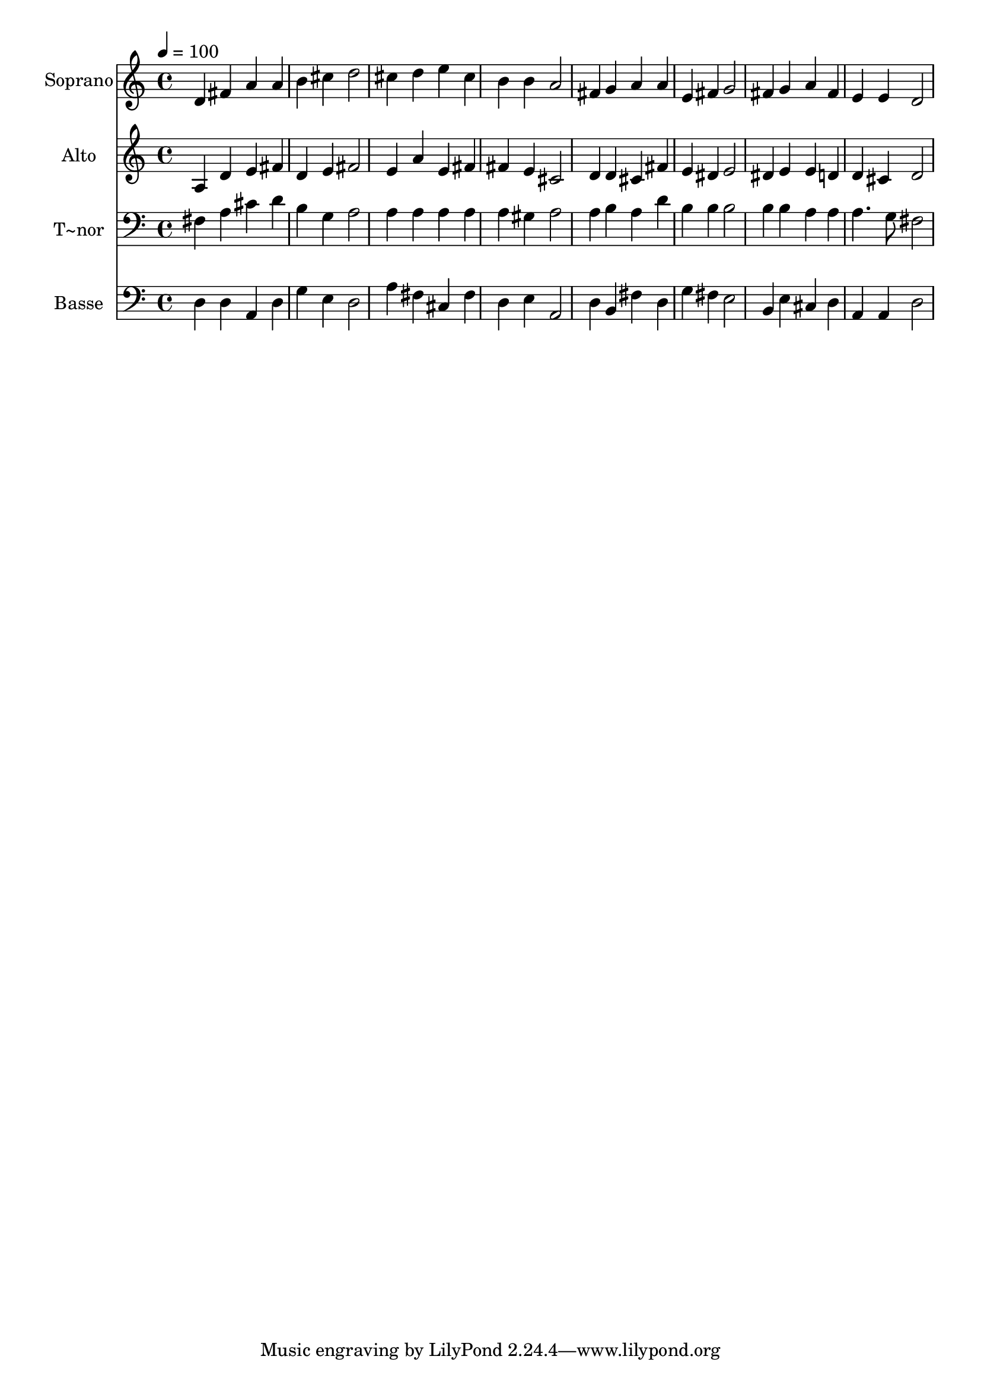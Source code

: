 % Lily was here -- automatically converted by /usr/bin/midi2ly from 178.mid
\version "2.14.0"

\layout {
  \context {
    \Voice
    \remove "Note_heads_engraver"
    \consists "Completion_heads_engraver"
    \remove "Rest_engraver"
    \consists "Completion_rest_engraver"
  }
}

trackAchannelA = {
  
  \time 4/4 
  
  \tempo 4 = 100 
  
}

trackA = <<
  \context Voice = voiceA \trackAchannelA
>>


trackBchannelA = {
  
  \set Staff.instrumentName = "Soprano"
  
}

trackBchannelB = \relative c {
  d'4 fis a a 
  | % 2
  b cis d2 
  | % 3
  cis4 d e cis 
  | % 4
  b b a2 
  | % 5
  fis4 g a a 
  | % 6
  e fis g2 
  | % 7
  fis4 g a fis 
  | % 8
  e e d2 
  | % 9
  
}

trackB = <<
  \context Voice = voiceA \trackBchannelA
  \context Voice = voiceB \trackBchannelB
>>


trackCchannelA = {
  
  \set Staff.instrumentName = "Alto"
  
}

trackCchannelC = \relative c {
  a'4 d e fis 
  | % 2
  d e fis2 
  | % 3
  e4 a e fis 
  | % 4
  fis e cis2 
  | % 5
  d4 d cis fis 
  | % 6
  e dis e2 
  | % 7
  dis4 e e d 
  | % 8
  d cis d2 
  | % 9
  
}

trackC = <<
  \context Voice = voiceA \trackCchannelA
  \context Voice = voiceB \trackCchannelC
>>


trackDchannelA = {
  
  \set Staff.instrumentName = "T~nor"
  
}

trackDchannelC = \relative c {
  fis4 a cis d 
  | % 2
  b g a2 
  | % 3
  a4 a a a 
  | % 4
  a gis a2 
  | % 5
  a4 b a d 
  | % 6
  b b b2 
  | % 7
  b4 b a a 
  | % 8
  a4. g8 fis2 
  | % 9
  
}

trackD = <<

  \clef bass
  
  \context Voice = voiceA \trackDchannelA
  \context Voice = voiceB \trackDchannelC
>>


trackEchannelA = {
  
  \set Staff.instrumentName = "Basse"
  
}

trackEchannelC = \relative c {
  d4 d a d 
  | % 2
  g e d2 
  | % 3
  a'4 fis cis fis 
  | % 4
  d e a,2 
  | % 5
  d4 b fis' d 
  | % 6
  g fis e2 
  | % 7
  b4 e cis d 
  | % 8
  a a d2 
  | % 9
  
}

trackE = <<

  \clef bass
  
  \context Voice = voiceA \trackEchannelA
  \context Voice = voiceB \trackEchannelC
>>


\score {
  <<
    \context Staff=trackB \trackA
    \context Staff=trackB \trackB
    \context Staff=trackC \trackA
    \context Staff=trackC \trackC
    \context Staff=trackD \trackA
    \context Staff=trackD \trackD
    \context Staff=trackE \trackA
    \context Staff=trackE \trackE
  >>
  \layout {}
  \midi {}
}
